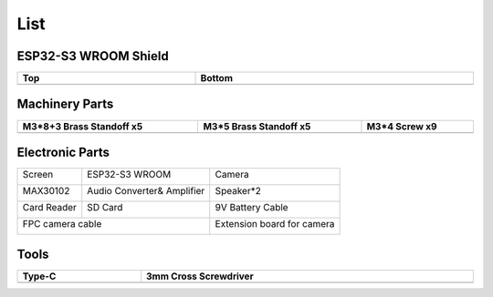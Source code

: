 ##############################################################################
List
##############################################################################

ESP32-S3 WROOM Shield
**********************************

.. list-table:: 
   :width: 100%
   :header-rows: 1 
   :align: center
   
   * -  Top
     -  Bottom

   * -  |List00|
     -  |List01|

.. |List00| image:: ../_static/imgs/List/List00.png
.. |List01| image:: ../_static/imgs/List/List01.png

Machinery Parts
**********************************

.. list-table:: 
   :width: 100%
   :header-rows: 1 
   :align: center
   
   * -  M3*8+3 Brass Standoff x5
     -  M3*5 Brass Standoff x5
     -  M3*4 Screw x9

   * -  |List02|
     -  |List03|
     -  |List04|

.. |List02| image:: ../_static/imgs/List/List02.png
.. |List03| image:: ../_static/imgs/List/List03.png
.. |List04| image:: ../_static/imgs/List/List04.png

Electronic Parts
**********************************

+------------------+----------------------------+----------------------------+
| Screen           | ESP32-S3 WROOM             | Camera                     |
|                  |                            |                            |
| |List05|         | |List06|                   | |List07|                   |
+------------------+----------------------------+----------------------------+
| MAX30102         | Audio Converter& Amplifier | Speaker*2                  |
|                  |                            |                            |
| |List08|         | |List09|                   | |List10|                   |
+------------------+----------------------------+----------------------------+
| Card Reader      | SD Card                    | 9V Battery Cable           |
|                  |                            |                            |
| |List11|         | |List12|                   | |List13|                   |
+------------------+----------------------------+----------------------------+
| FPC camera cable                              | Extension board for camera |
|                                               |                            |
| |List14|                                      | |List15|                   |
+-----------------------------------------------+----------------------------+

.. |List05| image:: ../_static/imgs/List/List05.png
.. |List06| image:: ../_static/imgs/List/List06.png
.. |List07| image:: ../_static/imgs/List/List07.png
.. |List08| image:: ../_static/imgs/List/List08.png
.. |List09| image:: ../_static/imgs/List/List09.png
.. |List10| image:: ../_static/imgs/List/List10.png
.. |List11| image:: ../_static/imgs/List/List11.png
.. |List12| image:: ../_static/imgs/List/List12.png
.. |List13| image:: ../_static/imgs/List/List13.png
.. |List14| image:: ../_static/imgs/List/List14.png
.. |List15| image:: ../_static/imgs/List/List15.png

Tools
********************************

.. list-table:: 
   :width: 100%
   :header-rows: 1 
   :align: center
   
   * -  Type-C
     -  3mm Cross Screwdriver

   * -  |List16|
     -  |List17|

.. |List16| image:: ../_static/imgs/List/List16.png
.. |List17| image:: ../_static/imgs/List/List17.png